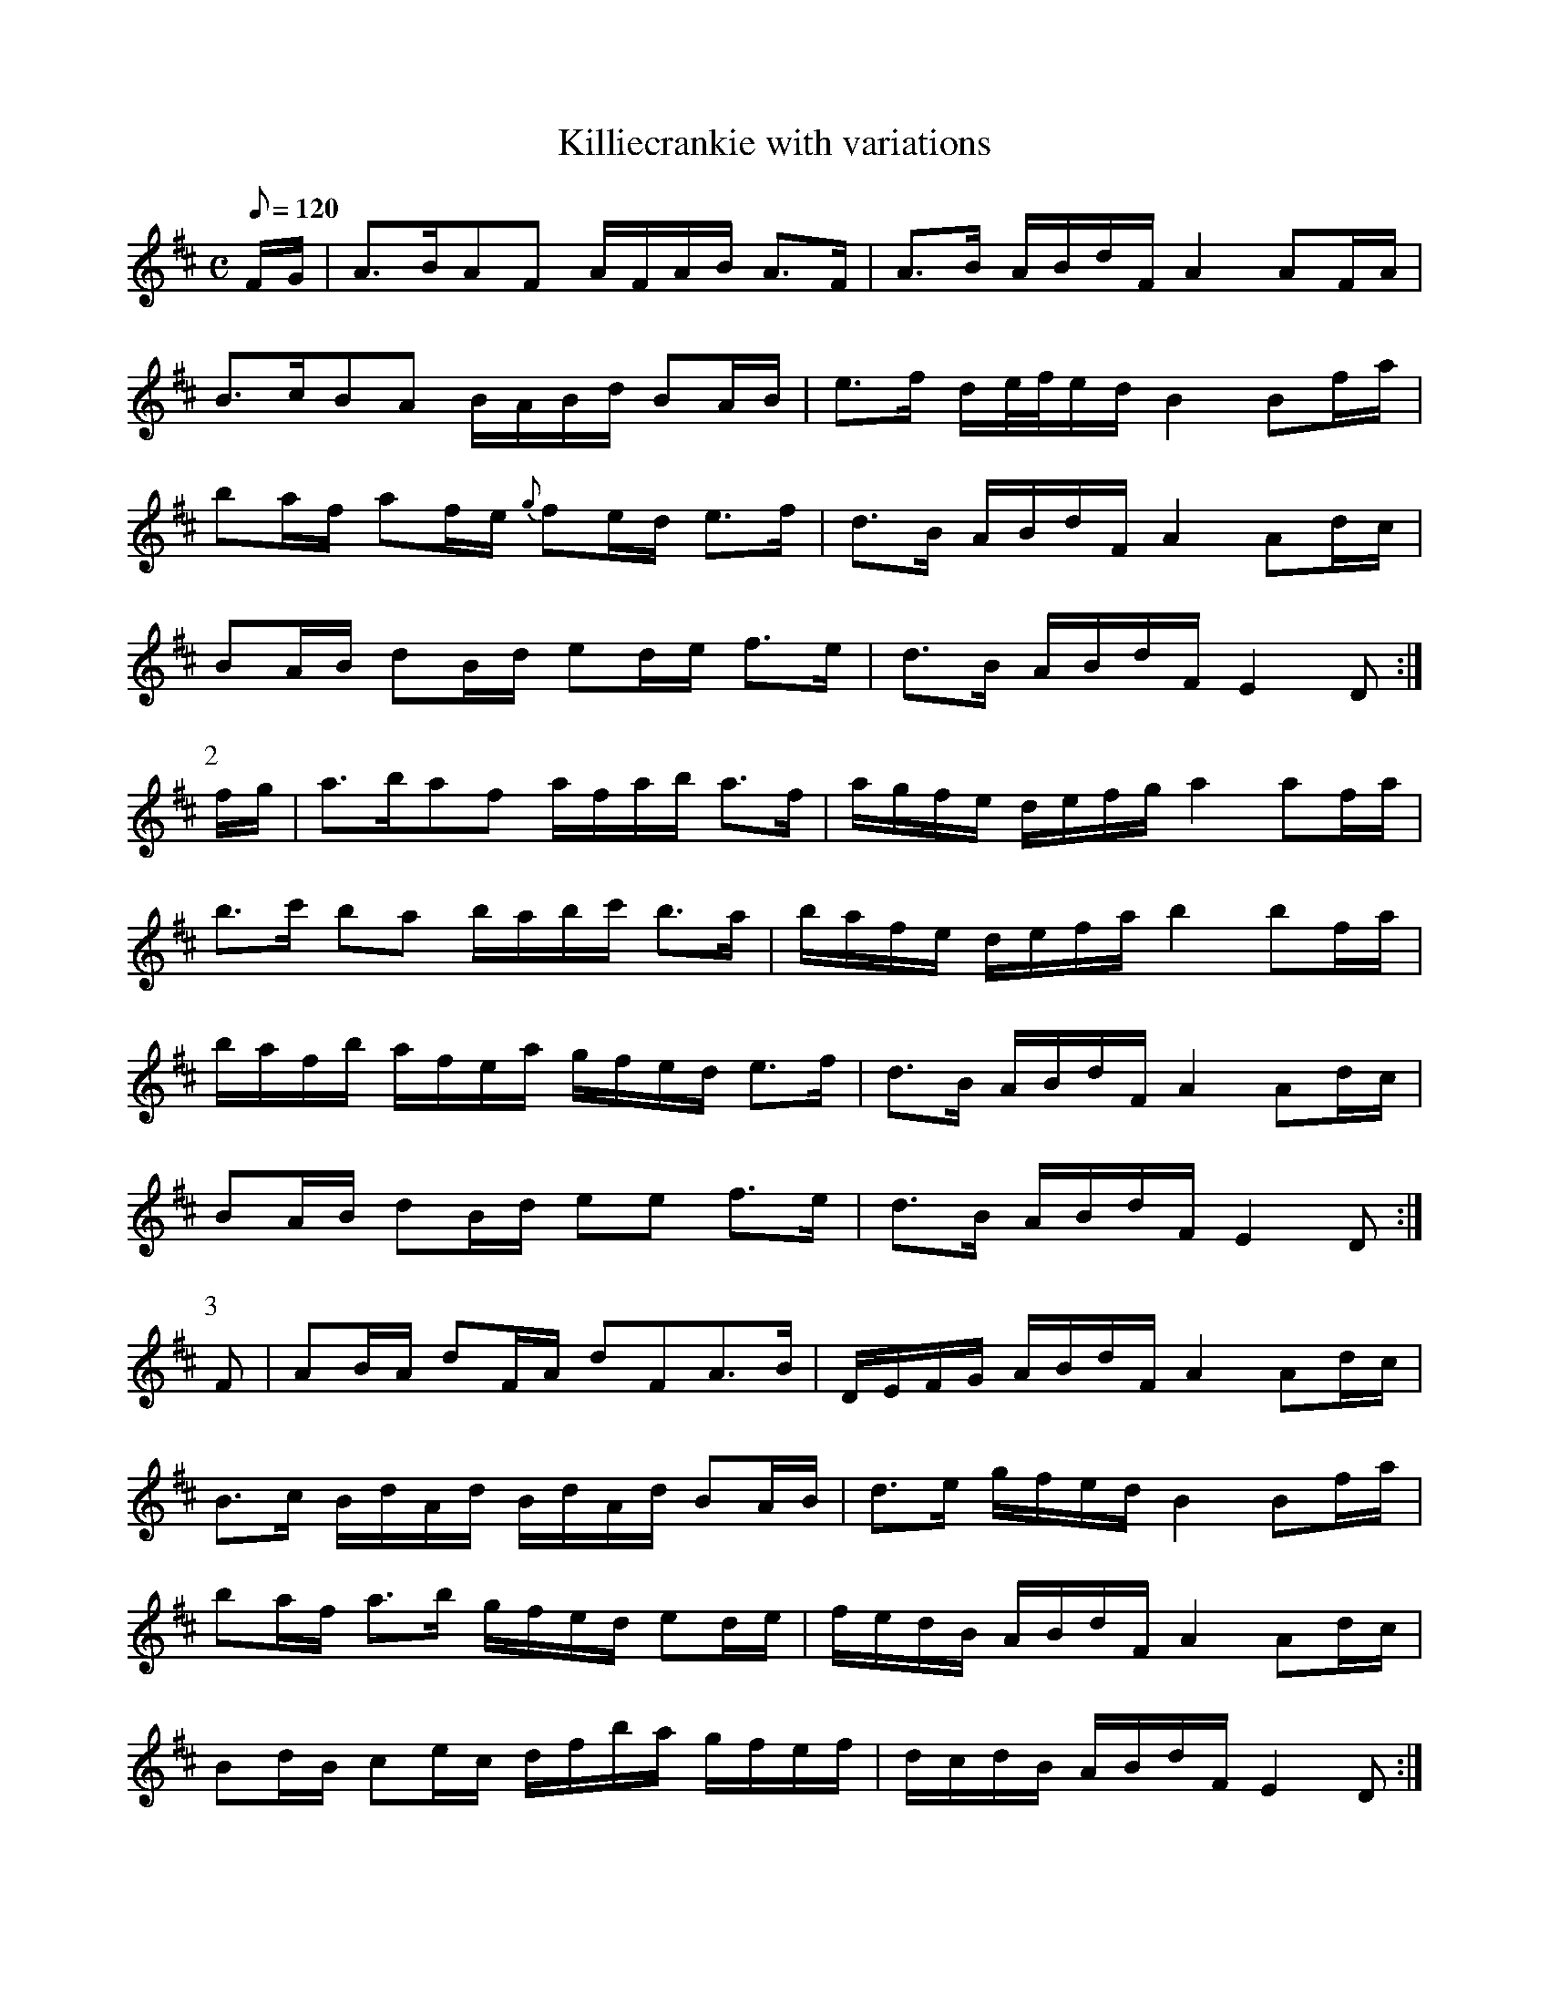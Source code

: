 X:122
T: Killiecrankie with variations
N: O'Farrell's Pocket Companion v.2 (Sky ed. p.63)
M: C
R: march
L: 1/8
Q: 120 % "slow"
K: D
F/G/ |A>BAF A/F/A/B/ A>F|A>B A/B/d/F/A2 AF/A/|
B>cBA B/A/B/d/ BA/B/|e>f d/e//f//e/d/ B2 Bf/a/|
ba/f/ af/e/ {g}fe/d/ e>f|d>B A/B/d/F/ A2 Ad/c/|
BA/B/ dB/d/ ed/e/ f>e|d>B A/B/d/F/ E2 D :|
P:2
f/g/|a>baf a/f/a/b/ a>f|a/g/f/e/ d/e/f/g/ a2 af/a/|
b>c' ba b/a/b/c'/ b>a|b/a/f/e/ d/e/f/a/ b2 bf/a/|
b/a/f/b/ a/f/e/a/ g/f/e/d/ e>f|d>B A/B/d/F/ A2 Ad/c/|
BA/B/ dB/d/ ee f>e|d>B A/B/d/F/ E2 D :|
P:3
F|AB/A/ dF/A/ dFA>B|D/E/F/G/ A/B/d/F/ A2 Ad/c/|
B>c B/d/A/d/ B/d/A/d/ BA/B/|d>e g/f/e/d/ B2 Bf/a/|
ba/f/ a>b g/f/e/d/ ed/e/|f/e/d/B/ A/B/d/F/ A2 Ad/c/|
Bd/B/ ce/c/ d/f/b/a/ g/f/e/f/|d/c/d/B/ A/B/d/F/ E2 D :|
P:4
f/g/|a>b a/g/f/e/ d/e/f/g/ a>b|a/g/f/e/ d/e/f/g/ a2 af/a/|
b>c' ba b/a/b/c'/ b>a|b/a/g/f/ e/d/g/a/b2 bf/a/|
b/a/f/b/ a/f/e/a/ g/f/e/d/ ed/e/|f/e/d/B/ A/B/d/F/ A2 Ad/c/|
B/B/B/B/ d/d/d/d/ e/e/e/e/ f/g/f/e/|d/c/d/B/ A/B/d/F/ E2 D :|
